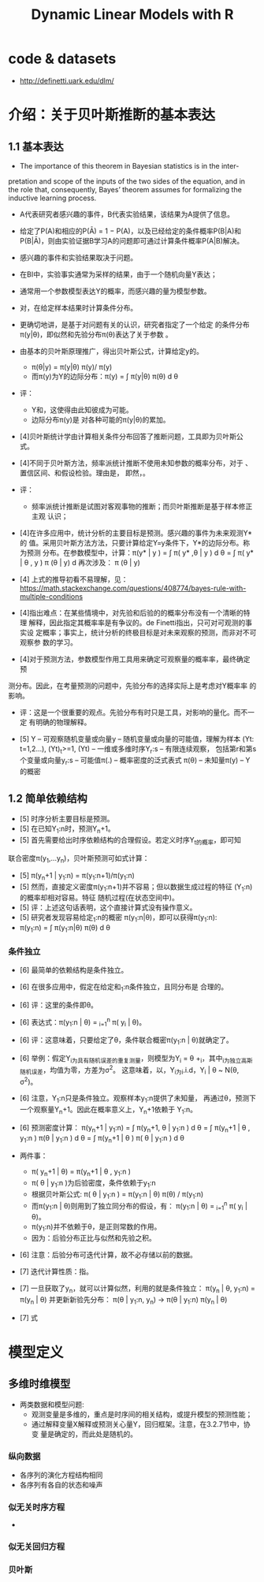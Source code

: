 #+TITLE: Dynamic Linear Models with R

* code & datasets
  - http://definetti.uark.edu/dlm/

* 介绍：关于贝叶斯推断的基本表达

** 1.1 基本表达

- The importance of this theorem in Bayesian statistics is in the inter-
pretation and scope of the inputs of the two sides of the equation, and
in the role that, consequently, Bayes’ theorem assumes for formalizing
the inductive learning process.
- A代表研究者感兴趣的事件，B代表实验结果，该结果为A提供了信息。
- 给定了P(A)和相应的P(Ā) = 1 − P(A)，以及已经给定的条件概率P(B|A)和
  P(B|Ā)，则由实验证据B学习A的问题即可通过计算条件概率P(A|B)解决。
- 感兴趣的事件和实验结果取决于问题。
- 在BI中，实验事实通常为采样的结果，由于一个随机向量Y表达；
- 通常用一个参数模型表达Y的概率，而感兴趣的量为模型参数\theta向量。
- 对\theta的BI即为，在给定样本结果时计算条件分布。
- 更确切地讲，是基于对问题有关的认识，研究者指定了一个给定\theta下关于Y
  的条件分布\pi(y|\theta)，即似然和先验分布\pi(\theta)表达了关于参数
  \theta的不确定性。
- 由基本的贝叶斯原理推广，得出贝叶斯公式，计算给定y的\theta的条件密度。
  + \pi(\theta|y) = \pi(y|\theta) \pi(y)/ \pi(y)
  + 而\pi(y)为Y的边际分布：\pi(y) = \int \pi(y|\theta) \pi(\theta) d
    \theta
 
- 评：
  - Y和\theta是有交集的，这使得由此知彼成为可能。
  - 边际分布\pi(y)是 对各种可能的\theta下的条件分布\pi(y|\theta)的累加。

- [4]贝叶斯统计学由计算相关条件分布回答了推断问题，工具即为贝叶斯公式。

- [4]不同于贝叶斯方法，频率派统计推断不使用未知参数的概率分布，对于
  \theta的推断基于良好性质的估计量的确定、置信区间、和假设检验。理由是，
  即然\theta的值不变，\theta就在频率意义上不能被解释为一个随机变量。

- 评：
  - 频率派统计推断是试图对客观事物的推断；而贝叶斯推断是基于样本修正主观
    认识；

- [4]在许多应用中，统计分析的主要目标是预测。感兴趣的事件为未来观测Y*的
  值。采用贝叶斯方法方法，只要计算给定Y=y条件下，Y*的边际分布。称为预测
  分布。在参数模型中，计算：\pi(y* | y ) = \int \pi( y* ,\theta | y ) d
  \theta = \int \pi( y* | \theta , y ) \pi (\theta | y) d \theta而上式中
  再次涉及\theta的后验分布： \pi (\theta | y)

- [4] 上式的推导初看不易理解，见：
  https://math.stackexchange.com/questions/408774/bayes-rule-with-multiple-conditions

- [4]指出难点：在某些情境中，对先验和后验的的概率分布没有一个清晰的特理
  解释，因此指定其概率率是有争议的。de Finetti指出，只可对可观测的事实设
  定概率；事实上，统计分析的终极目标是对未来观察的预测，而非对不可观察参
  数的学习。

- [4]对于预测方法，参数模型作用工具用来确定可观察量的概率率，最终确定预
  

       测分布。因此，在考量预测的问题中，先验分布的选择实际上是考虑对Y概率率
  的影响。

- 评：这是一个很重要的观点。先验分布有时只是工具，对影响的量化。而不一定
  有明确的物理解释。

- [5] Y -- 可观察随机变量或向量y -- 随机变量或向量的可能值，理解为样本
  (Yt: t=1,2...), (Yt)_t>=1, (Yt) -- 一维或多维时序Y_r:s -- 有限连续观察，
  包括第r和第s个变量或向量y_r:s -- 可能值\pi(.) -- 概率密度的泛式表式
  \pi(\theta) -- 未知量\theta的概密\pi(y) -- Y的概密

** 1.2 简单依赖结构
   - [5] 时序分析主要目标是预测。
   - [5] 在已知Y_1:n时，预测Y_n+1。
   - [5] 首先需要给出时序依赖结构的合理假设。若定义时序Y_t的概率，即可知
  联合密度\pi(y_1,...y_n)，贝叶斯预测可如式计算：
   - [5] \pi(y_n+1 | y_1:n) = \pi(y_1:n+1)/\pi(y_1:n)
   - [5] 然而，直接定义密度\pi(y_1:n+1)并不容易；但以数据生成过程的特征
     \theta为条件表达(Y_1:n)的概率却相对容易。特征\theta是一个随机向量或
     随机过程(在状态空间中)。
   - [5] 评：上述这句话表明，这个直接计算式没有操作意义。
   - [5] 研究者发现容易给定\theta的概密和基于给定\theta的Y_1:n的概密
     \pi(y_1:n|\theta)，即可以获得\pi(y_1:n):
   - \pi(y_1:n) = \int \pi(y_1:n|\theta) \pi(\theta) d \theta
*** 条件独立
    - [6] 最简单的依赖结构是条件独立。
    - [6] 在很多应用中，假定在给定和\theta下的Y_1:n条件独立，且同分布是
      合理的。
    - [6] 评：这里的条件即\theta。
    - [6] 表达式：\pi(y_1:n | \theta) = \poduct_{i=1}^{n} \pi( y_i | \theta)。
    - [6] 评：这意味着，只要给定了\theta，条件联合概密\pi(y_1:n |
      \theta)就确定了。
    - [6] 举例：假定Y_i为具有随机误差的重复测量，则模型为Y_i = \theta
      +\eps_i，其中\eps_i为独立高斯随机误差，均值为零，方差为\sigma^2。
      这意味着，以\theta为条件，Y_i为i.i.d，Y_i | \theta ~ N(\theta,
      \sigma^2)。
    - [6] 注意，Y_1:n只是条件独立。观察样本y_1:n提供了未知量\theta的信息，
      再通过\theta，预测下一个观察量Y_n+1。因此在概率意义上，Y_n+1依赖于
      Y_1:n。
    - [6] 预测密度计算：
      \pi(y_n+1 | y_1:n) 
      = \int \pi(y_n+1, \theta | y_1:n )  d \theta
      = \int \pi(y_n+1 | \theta , y_1:n )  \pi(\theta | y_1:n ) d \theta
      = \int \pi(y_n+1 | \theta )  \pi( \theta | y_1:n ) d \theta
    - 两件事：
      + \pi( y_n+1 | \theta) =  \pi(y_n+1 | \theta , y_1:n )
      + \pi( \theta | y_1:n )为后验密度，条件依赖于y_1:n
      + 根据贝叶斯公式:
        \pi( \theta | y_1:n ) = \pi(y_1:n | \theta) \pi(\theta) /
        \pi(y_1:n)
      + 而\pi(y_1:n | \theta)则用到了独立同分布的假设，有：
        \pi(y_1:n | \theta) = \poduct_{i=1}^{n} \pi( y_i | \theta)。
      + \pi(y_1:n)并不依赖于\theta，是正则常数的作用。
      + 因为：后验分布正比与似然和先验之积。
    - [6] 注意：后验分布可迭代计算，故不必存储以前的数据。
    - [7] 迭代计算性质：指\theta后验分布的迭代计算。
    - [7] 一旦获取了y_n，就可以计算似然，利用的就是条件独立：
          \pi(y_n | \theta, y_1:n) = \pi(y_n | \theta)
          并更新新验先分布：
          \pi(\theta | y_1:n, y_n) -> 
          \pi(\theta | y_1:n) \pi(y_n | \theta)
      
    - [7] 式
        
* 模型定义 

** 多维时维模型

   - 两类数据和模型问题:
     + 观测变量是多维的，重点是时序间的相关结构，或提升模型的预测性能；
     + 通过解释变量X解释或预测关心量Y，回归框架。注意，在3.2.7节中，协变
       量是确定的，而此处是随机的。

*** 纵向数据
    - 各序列的演化方程结构相同
    - 各序列有各自的状态和噪声

*** 似无关时序方程
    - 

*** 似无关回归方程

*** 贝叶斯
